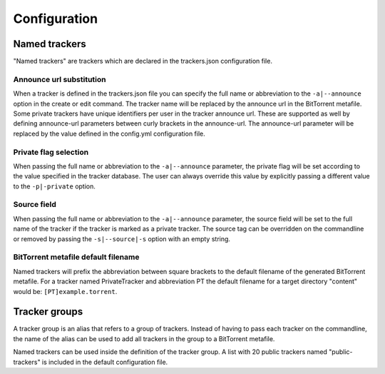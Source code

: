 Configuration
+++++++++++++

Named trackers
===============

"Named trackers" are trackers which are declared in the trackers.json configuration file.

Announce url substitution
--------------------------

When a tracker is defined in the trackers.json file you can specify the full name or abbreviation to
the ``-a|--announce`` option in the create or edit command.
The tracker name will be replaced by the announce url in the BitTorrent metafile.
Some private trackers have unique identifiers per user in the tracker announce url.
These are supported as well by defining announce-url parameters between curly brackets in the announce-url.
The announce-url parameter will be replaced by the value defined in the config.yml configuration file.

.. code-block:: json
    :caption: Declaration of a private tracker with parameter *pid* in trackers.json.

    {
        "name": "PrivateTracker",
        "abbreviation": "PT",
        "announce_url": "http://private-tracker.org:8600/{pid}/announce",
        "private": true
      }


.. code-block:: yaml
    :caption: Definition of the *pid* parameter in config.yml

    tracker-parameters:
      PrivateTracker:
        pid: 01qwqwdlc922_sample_pid_d93fqd6fji9


Private flag selection
----------------------

When passing the full name or abbreviation to the ``-a|--announce`` parameter,
the private flag will be set according to the value specified in the tracker database.
The user can always override this value by explicitly passing a different value to the ``-p|-private`` option.

Source field
-------------

When passing the full name or abbreviation to the ``-a|--announce`` parameter,
the source field will be set to the full name of the tracker if the tracker is marked as a private tracker.
The source tag can be overridden on the commandline or removed by passing the ``-s|--source|-s``
option with an empty string.

BitTorrent metafile default filename
-------------------------------------

Named trackers will prefix the abbreviation between square brackets to the
default filename of the generated BitTorrent metafile.
For a tracker named PrivateTracker and abbreviation PT the default filename for a target directory "content"
would be: ``[PT]example.torrent``.


Tracker groups
===============

A tracker group is an alias that refers to a group of trackers.
Instead of having to pass each tracker on the commandline, the name of the alias can be used to add all trackers in
the group to a BitTorrent metafile.

.. code-block:: yaml
    :caption: Definition of "public-trackers" tracker group containing three trackers.

    tracker-groups:
      public-trackers:
        - http://tracker.opentrackr.org:1337/announce
        - udp://tracker.openbittorrent.com:6969/announce
        - udp://exodus.desync.com:6969/announce

Named trackers can be used inside the definition of the tracker group.
A list with 20 public trackers named "public-trackers" is included in the default configuration file.


